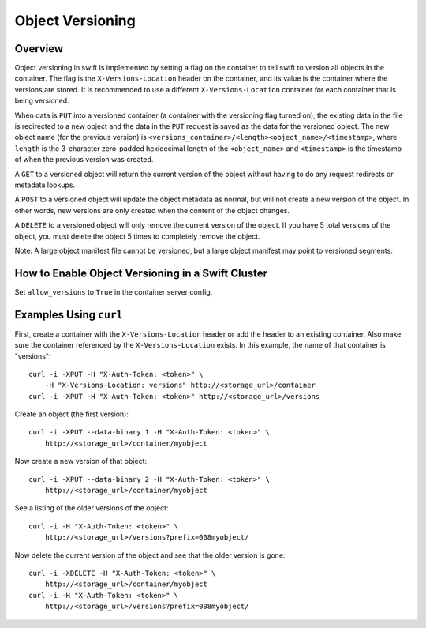 =================
Object Versioning
=================

--------
Overview
--------

Object versioning in swift is implemented by setting a flag on the container
to tell swift to version all objects in the container. The flag is the
``X-Versions-Location`` header on the container, and its value is the
container where the versions are stored. It is recommended to use a different
``X-Versions-Location`` container for each container that is being versioned.

When data is ``PUT`` into a versioned container (a container with the
versioning flag turned on), the existing data in the file is redirected to a
new object and the data in the ``PUT`` request is saved as the data for the
versioned object. The new object name (for the previous version) is 
``<versions_container>/<length><object_name>/<timestamp>``, where ``length``
is the 3-character zero-padded hexidecimal length of the ``<object_name>`` and
``<timestamp>`` is the timestamp of when the previous version was created.

A ``GET`` to a versioned object will return the current version of the object
without having to do any request redirects or metadata lookups.

A ``POST`` to a versioned object will update the object metadata as normal,
but will not create a new version of the object. In other words, new versions
are only created when the content of the object changes.

A ``DELETE`` to a versioned object will only remove the current version of the
object. If you have 5 total versions of the object, you must delete the
object 5 times to completely remove the object.

Note: A large object manifest file cannot be versioned, but a large object
manifest may point to versioned segments.

--------------------------------------------------
How to Enable Object Versioning in a Swift Cluster
--------------------------------------------------

Set ``allow_versions`` to ``True`` in the container server config.

-----------------------
Examples Using ``curl``
-----------------------

First, create a container with the ``X-Versions-Location`` header or add the
header to an existing container. Also make sure the container referenced by
the ``X-Versions-Location`` exists. In this example, the name of that
container is "versions"::

    curl -i -XPUT -H "X-Auth-Token: <token>" \
        -H "X-Versions-Location: versions" http://<storage_url>/container
    curl -i -XPUT -H "X-Auth-Token: <token>" http://<storage_url>/versions

Create an object (the first version)::

    curl -i -XPUT --data-binary 1 -H "X-Auth-Token: <token>" \
        http://<storage_url>/container/myobject

Now create a new version of that object::

    curl -i -XPUT --data-binary 2 -H "X-Auth-Token: <token>" \
        http://<storage_url>/container/myobject

See a listing of the older versions of the object::

    curl -i -H "X-Auth-Token: <token>" \
        http://<storage_url>/versions?prefix=008myobject/

Now delete the current version of the object and see that the older version is
gone::

    curl -i -XDELETE -H "X-Auth-Token: <token>" \
        http://<storage_url>/container/myobject
    curl -i -H "X-Auth-Token: <token>" \
        http://<storage_url>/versions?prefix=008myobject/
